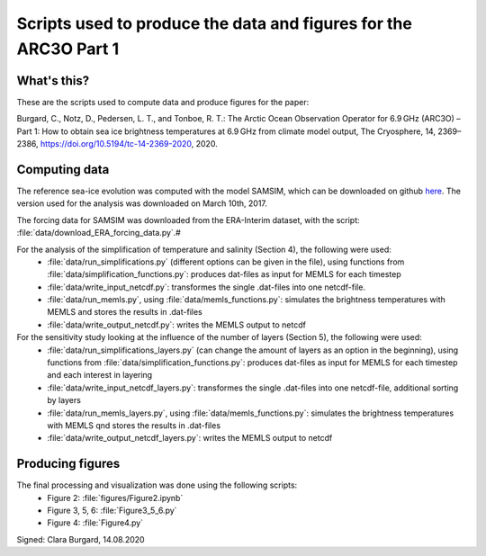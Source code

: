 Scripts used to produce the data and figures for the ARC3O Part 1
=================================================================

What's this?
------------

These are the scripts used to compute data and produce figures for the paper:

Burgard, C., Notz, D., Pedersen, L. T., and Tonboe, R. T.: The Arctic Ocean Observation Operator for 6.9 GHz (ARC3O) – Part 1: How to obtain sea ice brightness temperatures at 6.9 GHz from climate model output, The Cryosphere, 14, 2369–2386, https://doi.org/10.5194/tc-14-2369-2020, 2020.

Computing data
--------------

The reference sea-ice evolution was computed with the model SAMSIM, which can be downloaded on github
`here <https://github.com/pgriewank/SAMSIM>`_. The version used for the analysis was downloaded on March 10th, 2017.

The forcing data for SAMSIM was downloaded from the ERA-Interim dataset, with the script: :file:`data/download_ERA_forcing_data.py`.#

For the analysis of the simplification of temperature and salinity (Section 4), the following were used:
    * :file:`data/run_simplifications.py` (different options can be given in the file), using functions from :file:`data/simplification_functions.py`: produces dat-files as input for MEMLS for each timestep
    * :file:`data/write_input_netcdf.py`: transformes the single .dat-files into one netcdf-file.
    * :file:`data/run_memls.py`, using :file:`data/memls_functions.py`: simulates the brightness temperatures with MEMLS and stores the results in .dat-files
    * :file:`data/write_output_netcdf.py`: writes the MEMLS output to netcdf

For the sensitivity study looking at the influence of the number of layers (Section 5), the following were used:
    * :file:`data/run_simplifications_layers.py` (can change the amount of layers as an option in the beginning), using functions from :file:`data/simplification_functions.py`: produces dat-files as input for MEMLS for each timestep and each interest in layering
    * :file:`data/write_input_netcdf_layers.py`: transformes the single .dat-files into one netcdf-file, additional sorting by layers
    * :file:`data/run_memls_layers.py`, using :file:`data/memls_functions.py`: simulates the brightness temperatures with MEMLS qnd stores the results in .dat-files
    * :file:`data/write_output_netcdf_layers.py`: writes the MEMLS output to netcdf


Producing figures
-----------------

The final processing and visualization was done using the following scripts:
    * Figure 2: :file:`figures/Figure2.ipynb`
    * Figure 3, 5, 6: :file:`Figure3_5_6.py`
    * Figure 4: :file:`Figure4.py`

Signed: Clara Burgard, 14.08.2020

